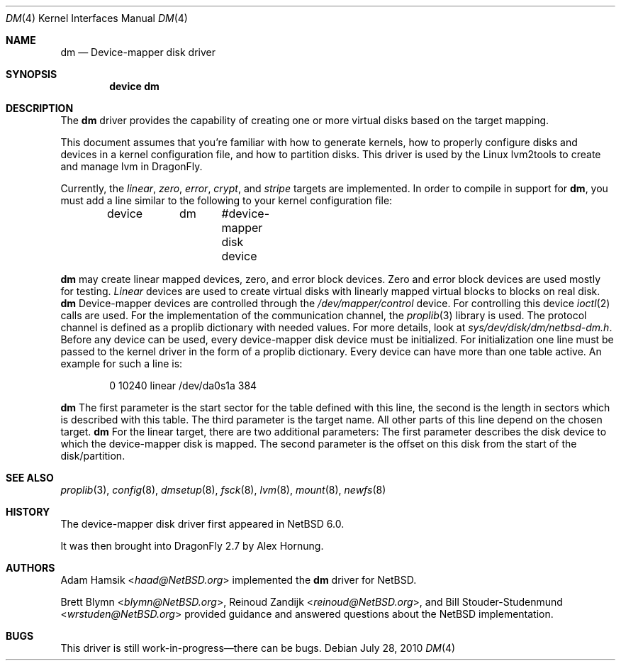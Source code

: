 .\"	$NetBSD: dm.4,v 1.2 2008/12/22 08:52:37 wiz Exp $
.\"
.\" Copyright (c) 1996, 1997 The NetBSD Foundation, Inc.
.\" All rights reserved.
.\"
.\" This code is derived from software contributed to The NetBSD Foundation
.\" by Adam Hamsik
.\"
.\" Redistribution and use in source and binary forms, with or without
.\" modification, are permitted provided that the following conditions
.\" are met:
.\" 1. Redistributions of source code must retain the above copyright
.\"    notice, this list of conditions and the following disclaimer.
.\" 2. Redistributions in binary form must reproduce the above copyright
.\"    notice, this list of conditions and the following disclaimer in the
.\"    documentation and/or other materials provided with the distribution.
.\"
.\" THIS SOFTWARE IS PROVIDED BY THE NETBSD FOUNDATION, INC. AND CONTRIBUTORS
.\" ``AS IS'' AND ANY EXPRESS OR IMPLIED WARRANTIES, INCLUDING, BUT NOT LIMITED
.\" TO, THE IMPLIED WARRANTIES OF MERCHANTABILITY AND FITNESS FOR A PARTICULAR
.\" PURPOSE ARE DISCLAIMED.  IN NO EVENT SHALL THE FOUNDATION OR CONTRIBUTORS
.\" BE LIABLE FOR ANY DIRECT, INDIRECT, INCIDENTAL, SPECIAL, EXEMPLARY, OR
.\" CONSEQUENTIAL DAMAGES (INCLUDING, BUT NOT LIMITED TO, PROCUREMENT OF
.\" SUBSTITUTE GOODS OR SERVICES; LOSS OF USE, DATA, OR PROFITS; OR BUSINESS
.\" INTERRUPTION) HOWEVER CAUSED AND ON ANY THEORY OF LIABILITY, WHETHER IN
.\" CONTRACT, STRICT LIABILITY, OR TORT (INCLUDING NEGLIGENCE OR OTHERWISE)
.\" ARISING IN ANY WAY OUT OF THE USE OF THIS SOFTWARE, EVEN IF ADVISED OF THE
.\" POSSIBILITY OF SUCH DAMAGE.
.Dd July 28, 2010
.Dt DM 4
.Os
.Sh NAME
.Nm dm
.Nd Device-mapper disk driver
.Sh SYNOPSIS
.Cd "device dm"
.Sh DESCRIPTION
The
.Nm
driver provides the capability of creating one or more virtual disks
based on the target mapping.
.Pp
This document assumes that you're familiar with how to generate
kernels, how to properly configure disks and devices in a
kernel configuration file, and how to partition disks.
This driver is used by the Linux lvm2tools to create and manage
lvm in
.Dx .
.Pp
Currently, the
.Pa linear , zero , error , crypt ,
and
.Pa stripe
targets are implemented.
.\"Each component partition should be offset at least 2 sectors
.\"from the beginning of the component disk.
.\"This avoids potential conflicts between the component disk's
.\"disklabel and
.\".Nm Ap s
.\"disklabel.
.\"In i386 it is offset by 65 sectors, where 63 sectors are the initial
.\"boot sectors and 2 sectors are used for the disklabel which is set
.\"to be read-only.
.\".Pp
In order to compile in support for
.Nm ,
you must add a line similar to the following to your kernel
configuration file:
.Bd -unfilled -offset indent
device	dm	 #device-mapper disk device
.Ed
.Pp
.Nm
may create linear mapped devices, zero, and error block devices.
Zero and error block devices are used mostly for testing.
.Pa Linear
devices are used to create virtual disks with linearly mapped virtual
blocks to blocks on real disk.
.Nm
Device-mapper devices are controlled through the
.Pa /dev/mapper/control
device.
For controlling this device
.Xr ioctl 2
calls are used.
For the implementation of the communication channel,
the
.Xr proplib 3
library is used.
The protocol channel is defined as a proplib dictionary with needed
values.
For more details, look at
.Pa sys/dev/disk/dm/netbsd-dm.h .
Before any device can be used, every device-mapper disk device must
be initialized.
For initialization one line must be passed to the kernel driver in
the form of a proplib dictionary.
Every device can have more than one table active.
An example for such a line is:
.Bd -unfilled -offset indent
0 10240 linear /dev/da0s1a 384
.Ed
.Pp
.Nm
The first parameter is the start sector for the table defined with
this line, the second is the length in sectors which is described
with this table.
The third parameter is the target name.
All other parts of this line depend on the chosen target.
.Nm
For the linear target, there are two additional parameters:
The first parameter describes the disk device to which the
device-mapper disk is mapped.
The second parameter is the offset on this disk from the start of
the disk/partition.
.Sh SEE ALSO
.Xr proplib 3 ,
.Xr config 8 ,
.Xr dmsetup 8 ,
.Xr fsck 8 ,
.Xr lvm 8 ,
.Xr mount 8 ,
.Xr newfs 8
.Sh HISTORY
The device-mapper disk driver first appeared in
.Nx 6.0 .
.Pp
It was then brought into
.Dx 2.7
by
.An Alex Hornung .
.Sh AUTHORS
.An -nosplit
.An Adam Hamsik Aq Mt haad@NetBSD.org
implemented the
.Nm
driver for
.Nx .
.Pp
.An Brett Blymn Aq Mt blymn@NetBSD.org ,
.An Reinoud Zandijk Aq Mt reinoud@NetBSD.org ,
and
.An Bill Stouder-Studenmund Aq Mt wrstuden@NetBSD.org
provided guidance and answered questions about the
.Nx
implementation.
.Sh BUGS
This driver is still work-in-progress\(emthere can be bugs.
